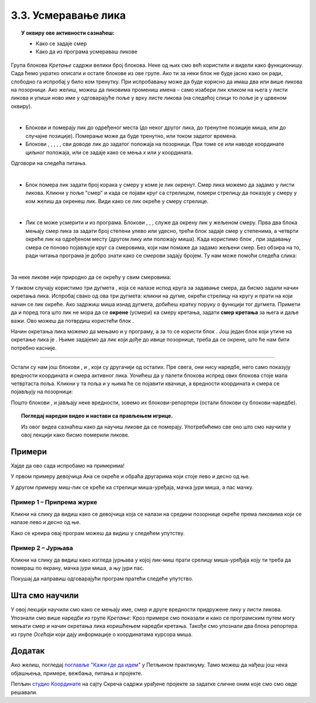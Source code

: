 
~~~~~~~~~~~~~~~~~~~~~~~~~~~~~~~~~~~~~~~~~~~~~~~~~~~~~~
3.3. Усмеравање лика
~~~~~~~~~~~~~~~~~~~~~~~~~~~~~~~~~~~~~~~~~~~~~~~~~~~~~~

.. topic:: У оквиру ове активности сазнаћеш:
            
            - Како се задаје смер
            - Како да из програма усмераваш ликове


.. |zelena_zastavica|  image:: ../../_images/S3_opste/zelena_zastavica.png
.. |idi_koraka|        image:: ../../_images/S3_opste/idi_koraka.png
.. |idi_xy|            image:: ../../_images/S3_opste/idi_xy.png
.. |idi_do|            image:: ../../_images/S3_opste/idi_do.png
.. |klizi_do|          image:: ../../_images/S3_opste/klizi_do.png
.. |klizi_xy|          image:: ../../_images/S3_opste/klizi_xy.png
.. |promeni_x|         image:: ../../_images/S3_opste/promeni_x.png
.. |neka_x|            image:: ../../_images/S3_opste/neka_x.png
.. |promeni_y|         image:: ../../_images/S3_opste/promeni_y.png
.. |neka_y|            image:: ../../_images/S3_opste/neka_y.png
.. |mesto_x|           image:: ../../_images/S3_opste/mesto_x.png
.. |mesto_y|           image:: ../../_images/S3_opste/mesto_y.png
.. |okret_udesno|      image:: ../../_images/S3_opste/okret_udesno.png
.. |okret_ulevo|       image:: ../../_images/S3_opste/okret_ulevo.png
.. |usmeri_ka|         image:: ../../_images/S3_opste/usmeri_ka.png
.. |usmeri_objektu|    image:: ../../_images/S3_opste/usmeri_objektu.png
.. |ako_si|            image:: ../../_images/S3_opste/ako_si.png
.. |nacin_okretanja|   image:: ../../_images/S3_opste/nacin_okretanja.png
.. |smer|              image:: ../../_images/S3_opste/smer.png

.. |zauvek|            image:: ../../_images/S3_opste/zauvek.png
.. |mis_x|             image:: ../../_images/S3_opste/mis_x.png
.. |mis_y|             image:: ../../_images/S3_opste/mis_y.png

.. |izgovori_sec|      image:: ../../_images/S3_opste/izgovori_sec.png
.. |interaktivno_nacin_okretanja|  image:: ../../_images/S3_opste/interaktivno_nacin_okretanja.png


Група блокова *Кретање* садржи велики број блокова. Неке од њих смо већ користили и видели како функционишу. Сада ћемо укратко описати и остале блокове из ове групе. Ако ти за неки блок не буде јасно како он ради, слободно га испробај у било ком тренутку. При испробавању може да буде корисно да имаш два или више ликова на позорници. Ако желиш, можеш да ликовима промениш имена – само изабери лик кликом на њега у листи ликова и упиши ново име у одговарајуће поље у врху листе ликова (на следећој слици то поље је у црвеном оквиру).

.. image:: ../../_images/S3_03_polozaj/imenovanje_likova.png
   :align: center
   :width: 500

|

- Блокови |idi_do| и |klizi_do| померају лик до одређеног места (до неког другог лика, до тренутне позиције миша, или до случајне позиције). Померање може да буде тренутно, или током задатог времена.

- Блокови |idi_xy|, |klizi_xy|, |promeni_x|, |neka_x|, |promeni_y|, |neka_y| сви доводе лик до задатог положаја на позорници. При томе се или наводе координате циљног положаја, или се задаје како се мења *x* или *y* координата.

Одговори на следећа питања.

.. mchoice:: апсолутно_кретање
   :multiple_answers:
   :answer_a: 
   :answer_b: 
   :answer_c: 
   :answer_d: 
   :correct: a, d
   :feedback_a: 
   :feedback_b: 
   :feedback_c: 
   :feedback_d: 

   Померање лика на одређено место – одредиште, независно од тренутне позиције лика назива се **апсолутно кретање**. Које од наредби омогућавају апсолутно кретање? (Изабери све тачне одговоре.)

   .. image:: ../../_images/S3_03_polozaj/pitanje3_1.png
      :width: 545px   
      :align: center


.. mchoice:: релативно_кретање
   :multiple_answers:
   :answer_a: 
   :answer_b: 
   :answer_c: 
   :answer_d: 
   :correct: b, d
   :feedback_a:  
   :feedback_b: 
   :feedback_c:  
   :feedback_d: 

   Померање лика на одредиште које је од тренутне позиције лика удаљено задати број корака у задатом смеру назива се **релативно кретање**. Које од наредби омогућавају релативно кретање? (Изабери све тачне одговоре.)

   .. image:: ../../_images/S3_03_polozaj/pitanje3_2.png
      :width: 630px   
      :align: center

|

- Блок |idi_koraka| помера лик задати број корака у смеру у коме је лик окренут. Смер лика можемо да задамо у листи ликова. Кликни у поље "смер" и када се појави круг са стрелицом, помери стрелицу да показује у смеру у ком желиш да окренеш лик. Види како се лик окреће у смеру стрелице.

.. image:: ../../_images/S3_03_polozaj/interaktivno_zadavanje_smera_lika1.png
   :align: center
   :width: 780

|

- Лик се може усмерити и из програма. Блокови |okret_udesno|, |okret_ulevo|, |usmeri_ka|, |usmeri_objektu| служе да окрену лик у жељеном смеру. Прва два блока мењају смер лика за задати број степени улево или удесно, трећи блок задаје смер у степенима, а четврти окреће лик ка одређеном месту (другом лику или положају миша). Када користимо блок |usmeri_ka|, при задавању смера се поново појављује круг са смеровима, који нам помаже да задамо жељени смер. Без обзира на то, ради читања програма је добро знати како се смерови задају бројем. Ту нам може помоћи следећа слика:

.. image:: ../../_images/S3_03_polozaj/kompas.png
   :align: center

|

За неке ликове није природно да се окрећу у свим смеровима:

.. image:: ../../_images/S3_03_polozaj/interaktivno_zadavanje_smera_lika2.png
   :align: center
   :width: 780

У таквом случају користимо три дугмета |interaktivno_nacin_okretanja|, која се налазе испод круга за задавање смера, да бисмо задали начин окретања лика. Испробај свако од ова три дугмета: кликни на дугме, окрећи стрелицу на кругу и прати на који начин се лик окреће. Ако задржиш миша изнад дугмета, добићеш кратку поруку о функцији тог дугмета. Примети да и поред тога што лик не мора да се **окрене** (усмери) ка смеру кретања, задати **смер кретања** за њега и даље важи. Ово можеш да потврдиш користећи блок |idi_koraka|.

Начин окретања лика можемо да мењамо и у програму, а за то се користи блок |nacin_okretanja|. Још један блок који утиче на окретање лика је |ako_si|. Њиме задајемо да лик који дође до ивице позорнице, треба да се окрене, што ће нам бити потребно касније.

~~~~

Остали су нам још блокови |mesto_x|, |mesto_y| и |smer|, који су другачији од осталих. Пре свега, они нису наредбе, него само показују вредности координата и смера активног лика. Уочићеш да у палети блокова испред ових блокова стоје мала четвртаста поља. Кликни у та поља и у њима ће се појавити квачице, а вредности координата и смера се појављују на позорници:

.. image:: ../../_images/S3_03_polozaj/blokovi_reporteri.png
   :align: center
   :width: 780


Пошто блокови |mesto_x|, |mesto_y| и |smer| јављају неке вредности, зовемо их блокови-репортери (остали блокови су блокови-наредбе).

.. topic:: Погледај наредни видео и настави са прављењем игрице.

   Из овог видеа сазнаћеш како да научиш ликове да се померају. Употребићемо све оно што смо научили у овој лекцији како бисмо померили ликове. 
    
    .. ytpopup:: XaQ6fgrMBGQ
        :width: 735
        :height: 415
        :align: center 


Примери
-------

Хајде да ово сада испробамо на примерима! 

У првом примеру девојчица Ана се окреће и обраћа другарима који стоје лево и десно од ње.

У другом примеру миш-лик се креће ка стрелици миша-уређаја, мачка јури миша, а пас мачку.

Пример 1 – Припрема журке
'''''''''''''''''''''''''

Кликни на слику да видиш како се девојчица која се налази на средини позорнице окреће према ликовима који се налазе лево и десно од ње.

.. raw:: html

   <div style="text-align: center">
   <iframe src="https://scratch.mit.edu/projects/416416036/embed" allowtransparency="true" width="485" height="402" frameborder="0" scrolling="no"  allowfullscreen>
   </iframe>
   </div>

Како се креира овај програм можеш да видиш у следећем упутству.

.. reveal:: zadatak_sakrivanje_priprema_zurke
    :showtitle: Погледај упутство
    :hidetitle: Сакриј упутство


    У нашем програму ликове смо редом слева на десно назвали Даница, Ана и Душан. Пошто Даница и Душан само стоје, скрипте за њих нису потребне. Скрипта за Ану је дата на слици испод.

    .. image:: ../../_images/S3_03_polozaj/vezba_zurka_skripte.png
       :align: center
       :width: 500

    Обрати пажњу како се Ана окреће ка саговорнику док му се обраћа. Овај програм ради како смо и желели чак и без подешавања начина окретања, мада за Ану начин окретања треба да буде "лево-десно" а не "у свим смеровима".

    Покушај да направиш сличан програм са ликовима, позадином и темом разговора које изабереш.

Пример 2 – Јурњава
''''''''''''''''''

Кликни на слику да видиш како изгледа јурњава у којој лик-миш прати срелицу миша-уређаја коју ти треба да помераш по екрану, мачка јури миша, а њу јури пас.

.. raw:: html

   <div style="text-align: center">
   <iframe src="https://scratch.mit.edu/projects/416417757/embed" allowtransparency="true" width="485" height="402" frameborder="0" scrolling="no"  allowfullscreen>
   </iframe>
   </div>

Покушај да направиш одговарајући програм пратећи следеће упутство.


.. reveal:: zadatak_sakrivanje_jurnjava
    :showtitle: Погледај упутство
    :hidetitle: Сакриј упутство


    Изабери следеће ликове из галерије (ми смо им променили имена у *пас*, *мачка* и *миш*), а позадину изабери по жељи (ми смо користили позадину *Golden-rock*).

    .. image:: ../../_images/S3_03_polozaj/vezba_pas_macka_mis_likovi.png
       :align: center
       :width: 400

    |

    На наредној слици су редом скрипте за пса, мачку и миша. При врху сваке скрипте је лик на којег се скрипта односи.

    .. image:: ../../_images/S3_03_polozaj/vezba_pas_macka_mis_skripte.png
       :align: center
       :width: 400

    |

    Блок |zauvek| ћеш пронаћи у групи блокова *Управљање*, а његова улога ти је можда већ јасна – блокови унутар овог блока се понављају заувек, то јест док не прекинемо извршавање програма притиском на знак "стоп" поред зелене заставице. Блокови |mis_x| и |mis_y| се налазе у групи *Осећаји*. Ови блокови су блокови-репортери, који јављају координате показивача миша (уређаја, а не лика). 

    Приметићеш да групу блокова којој неки блок припада увек можеш да одредиш по боји блока.

    Подеси начине окретања за сваки лик појединачно помоћу дугмади |interaktivno_nacin_okretanja| онако како ти је најлогичније. Покрени програм и померај стрелицу миша, да би се животиње јуриле.

Шта смо научили
---------------

У овој лекцији научили смо како се мењају име, смер и друге вредности придружене лику у листи ликова. Упознали смо више наредби из групе *Кретање*: Кроз примере смо показали и како се програмским путем могу мењати смер и начин окретања лика коришћењем наредби кретања. Такође смо упознали два блока репортера из групе *Осећаји* који дају информације о координатама курсора миша.

Додатак
-------

Ако желиш, погледај `поглавље "Кажи где да идем" <https://petlja.org/biblioteka/r/lekcije/scratch3-praktikum/scratch3-koordinate>`_ у Петљином практикуму. Тамо можеш да нађеш још нека објашњења, примере, вежбања, питања и пројекте.

Петљин `студио Координате <https://scratch.mit.edu/studios/25117373/>`_ на сајту Скреча садржи урађене пројекте за задатке сличне оним које смо смо овде решавали.

.. infonote::

    **Провери своје знање пролазећи кроз наредна питања и вежбе.**


